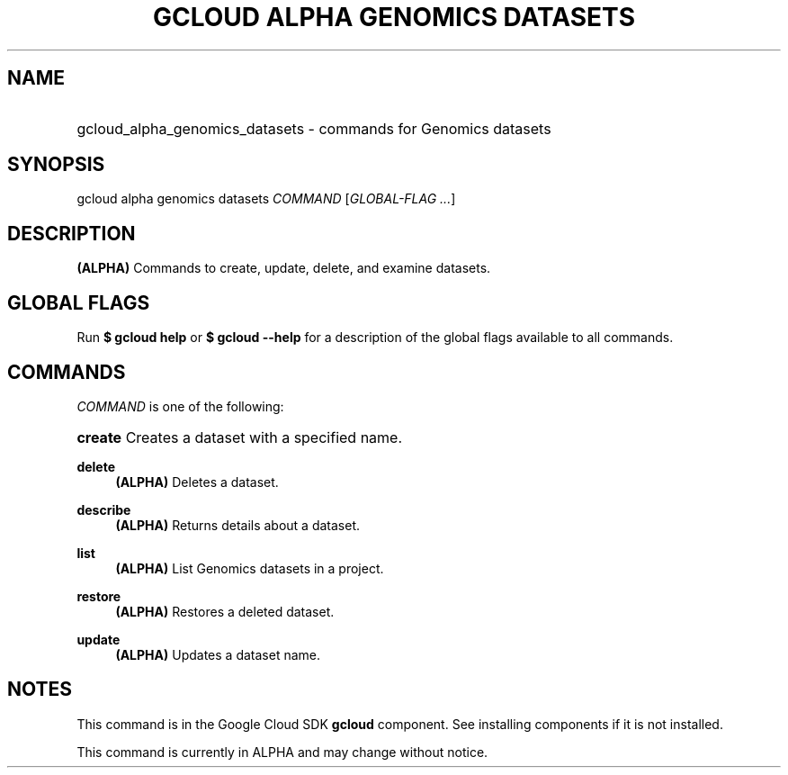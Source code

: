 .TH "GCLOUD ALPHA GENOMICS DATASETS" "1" "" "" ""
.ie \n(.g .ds Aq \(aq
.el       .ds Aq '
.nh
.ad l
.SH "NAME"
.HP
gcloud_alpha_genomics_datasets \- commands for Genomics datasets
.SH "SYNOPSIS"
.sp
gcloud alpha genomics datasets \fICOMMAND\fR [\fIGLOBAL\-FLAG \&...\fR]
.SH "DESCRIPTION"
.sp
\fB(ALPHA)\fR Commands to create, update, delete, and examine datasets\&.
.SH "GLOBAL FLAGS"
.sp
Run \fB$ \fR\fBgcloud\fR\fB help\fR or \fB$ \fR\fBgcloud\fR\fB \-\-help\fR for a description of the global flags available to all commands\&.
.SH "COMMANDS"
.sp
\fICOMMAND\fR is one of the following:
.HP
\fBcreate\fR
Creates a dataset with a specified name\&.
.RE
.PP
\fBdelete\fR
.RS 4
\fB(ALPHA)\fR
Deletes a dataset\&.
.RE
.PP
\fBdescribe\fR
.RS 4
\fB(ALPHA)\fR
Returns details about a dataset\&.
.RE
.PP
\fBlist\fR
.RS 4
\fB(ALPHA)\fR
List Genomics datasets in a project\&.
.RE
.PP
\fBrestore\fR
.RS 4
\fB(ALPHA)\fR
Restores a deleted dataset\&.
.RE
.PP
\fBupdate\fR
.RS 4
\fB(ALPHA)\fR
Updates a dataset name\&.
.RE
.SH "NOTES"
.sp
This command is in the Google Cloud SDK \fBgcloud\fR component\&. See installing components if it is not installed\&.
.sp
This command is currently in ALPHA and may change without notice\&.
